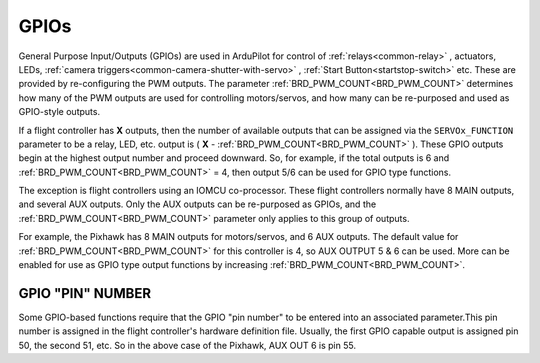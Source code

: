 .. _common-gpios:

=====
GPIOs
=====

General Purpose Input/Outputs (GPIOs) are used in ArduPilot for control of :ref:`relays<common-relay>` , actuators, LEDs, :ref:`camera triggers<common-camera-shutter-with-servo>` , :ref:`Start Button<startstop-switch>` etc. These are provided by re-configuring the PWM outputs. The parameter :ref:`BRD_PWM_COUNT<BRD_PWM_COUNT>` determines how many of the PWM outputs are used for controlling motors/servos, and how many can be re-purposed and used as GPIO-style outputs.

If a flight controller has **X** outputs, then the number of available outputs that can be assigned via the ``SERVOx_FUNCTION`` parameter to be a relay, LED, etc. output is ( **X** - :ref:`BRD_PWM_COUNT<BRD_PWM_COUNT>` ). These GPIO outputs begin at the highest output number and proceed downward. So, for example, if the total outputs is 6 and :ref:`BRD_PWM_COUNT<BRD_PWM_COUNT>` = 4, then output 5/6 can be used for GPIO type functions.

The exception is flight controllers using an IOMCU co-processor. These flight controllers normally have 8 MAIN outputs, and several AUX outputs. Only the AUX outputs can be re-purposed as GPIOs, and the :ref:`BRD_PWM_COUNT<BRD_PWM_COUNT>` parameter only applies to this group of outputs.

For example, the Pixhawk has 8 MAIN outputs for motors/servos, and 6 AUX outputs. The default value for :ref:`BRD_PWM_COUNT<BRD_PWM_COUNT>` for this controller is 4, so AUX OUTPUT 5 & 6 can be used. More can be enabled for use as GPIO type output functions by increasing :ref:`BRD_PWM_COUNT<BRD_PWM_COUNT>`.

.. image:: ../../../images/Relay_Pixhawk.jpg

GPIO "PIN" NUMBER
=================

Some GPIO-based functions require that the GPIO "pin number" to be entered into an associated parameter.This pin number is assigned in the flight controller's hardware definition file. Usually, the first GPIO capable output is assigned pin 50, the second 51, etc. So in the above case of the Pixhawk, AUX OUT 6 is pin 55.